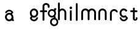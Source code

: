 SplineFontDB: 3.2
FontName: gffft
FullName: gffft
FamilyName: gffft
Weight: Regular
Copyright: Copyright (c) 2020, Terrence Curran
UComments: "2020-1-4: Created with FontForge (http://fontforge.org)"
Version: 20200203
ItalicAngle: 0
UnderlinePosition: -100
UnderlineWidth: 50
Ascent: 800
Descent: 200
InvalidEm: 0
LayerCount: 3
Layer: 0 0 "Back" 1
Layer: 1 0 "Fore" 0
Layer: 2 0 "Back 2" 1
XUID: [1021 54 -1648138554 7291]
FSType: 0
OS2Version: 0
OS2_WeightWidthSlopeOnly: 0
OS2_UseTypoMetrics: 1
CreationTime: 1578172560
ModificationTime: 1581461444
PfmFamily: 17
TTFWeight: 400
TTFWidth: 5
LineGap: 90
VLineGap: 0
OS2TypoAscent: 0
OS2TypoAOffset: 1
OS2TypoDescent: 0
OS2TypoDOffset: 1
OS2TypoLinegap: 90
OS2WinAscent: 0
OS2WinAOffset: 1
OS2WinDescent: 0
OS2WinDOffset: 1
HheadAscent: 0
HheadAOffset: 1
HheadDescent: 0
HheadDOffset: 1
OS2Vendor: 'PfEd'
MarkAttachClasses: 1
DEI: 91125
Encoding: ISO8859-1
UnicodeInterp: none
NameList: AGL For New Fonts
DisplaySize: -48
AntiAlias: 1
FitToEm: 0
WidthSeparation: 150
WinInfo: 38 19 8
BeginPrivate: 0
EndPrivate
Grid
-1007 321 m 0
 1993 321 l 1024
  Named: "x-bottom"
-1000 396 m 0
 2000 396 l 1024
  Named: "x-top"
EndSplineSet
BeginChars: 256 15

StartChar: g
Encoding: 103 103 0
Width: 356
Flags: W
HStem: -237.777 66.7773<206.204 327.924> 109.386 69.6143<112.194 234.651> 379 68.3164<112.194 234.952> 425.996 62.0039<321.377 344.638>
VStem: 5.05176 67.9482<217.724 339.474> 95.1914 71.8086<-132.768 -10.4779> 261 90.3037<429.804 484.197> 261.264 67.2796<98.3009 130.44> 273 69.9814<217.284 340.876> 367 66.1211<-132.768 -9.6325>
LayerCount: 3
Fore
SplineSet
167 -71 m 0xcc40
 167 -126 212 -171 267 -171 c 0
 322 -171 367 -126 367 -71 c 0
 367 -16 322 29 267 29 c 0
 212 29 167 -16 167 -71 c 0xcc40
73 279 m 0
 73 224 118 179 173 179 c 0
 228 179 273 224 273 279 c 0
 273 334 228 379 173 379 c 0xecc0
 118 379 73 334 73 279 c 0
261 424 m 1xee40
 261 461 l 2
 261 478 268 488 288 488 c 2
 331.318359375 488 l 2
 336.959250531 488 341.45931245 487.053929083 344.794921875 484.331054688 c 0
 348.278184629 481.487650152 350.358951492 477.104211161 351.303710938 471.953125 c 0xde40
 353.109375 462.116210938 353.106445312 451.883789062 351.299804688 442.046875 c 0
 350.353443839 436.900903762 348.274386403 432.511820245 344.79296875 429.669921875 c 0
 341.524789843 427.002091343 336.753206921 426 331.318359375 426 c 2
 321.376953125 425.99609375 l 1
 321.376953125 360.615234375 l 1
 335.3828125 335.53125 342.981445312 306.570958002 342.981445312 275.954101562 c 0xdcc0
 342.981445312 234.390395874 328.290250262 196.854796504 303.754882812 167.983398438 c 1
 316.265995264 153.241581997 328.543385318 133.46979852 328.543385318 110.595691297 c 0
 328.543385318 103.681700343 327.421688824 96.4842724647 324.845703125 89.056640625 c 1
 388.467773438 64.353515625 433.12109375 1.253951373 433.12109375 -71.208984375 c 0
 433.12109375 -164.678710938 358.82421875 -237.77734375 265.354492188 -237.77734375 c 0
 171.884765625 -237.77734375 95.19140625 -164.678710938 95.19140625 -71.208984375 c 0
 95.19140625 12.3317074021 156.505859375 83.326171875 236.255859375 97.4892578125 c 1
 255.621629027 101.335827265 261.263815157 110.498250212 261.263815157 119.600834452 c 0xdd40
 261.263815157 123.538959761 260.207734575 127.465884713 258.75 130.946289062 c 1
 234.231455238 117.184995597 205.745972508 109.385742188 175.21484375 109.385742188 c 0
 81.7451171875 109.385742188 5.0517578125 182.484375 5.0517578125 275.954101562 c 0
 5.0517578125 369.424804688 81.7451171875 447.31640625 175.21484375 447.31640625 c 0
 200.948633762 447.31640625 233 441 261 424 c 1xee40
EndSplineSet
Validated: 1
EndChar

StartChar: f
Encoding: 102 102 1
Width: 318
Flags: W
HStem: 321 75<10.2656 115 190 302.578> 621 75<203.278 315.485>
VStem: 115 75<-28.5781 321 396 606.406> 328 75<501.422 605.755>
LayerCount: 3
Fore
SplineSet
189 579 m 1
 190 396 l 1
 267 396 l 2
 292 396 305 383 305 358 c 0
 305 333 292 321 267 321 c 2
 190 321 l 1
 190 7 l 6
 190 -18 177 -31 152 -31 c 4
 127 -31 115 -18 115 7 c 6
 115 321 l 1
 45 321 l 2
 20 321 8 333 8 358 c 0
 8 383 20 396 45 396 c 2
 115 396 l 1
 115 576 l 2
 115 605 129 633 157 658 c 0
 185 683 217 696 253 696 c 0
 290 696 324 686 353 665 c 0
 386 642 403 612 403 574 c 2
 403 537 l 2
 403 512 390 499 365 499 c 0
 340 499 328 512 328 537 c 2
 328 574 l 2
 328 585 322 595 310 604 c 0
 295 615 276 621 253 621 c 0
 229 621 196 602 189 579 c 1
EndSplineSet
Validated: 1
EndChar

StartChar: t
Encoding: 116 116 2
Width: 364
InSpiro: 1
Flags: HW
HStem: 321 75<27.3668 137.102 213.102 319.68>
VStem: 137.102 75<32.543 321 396 503.734> 257.102 62<32.543 106.56>
LayerCount: 3
Fore
SplineSet
319.100585938 51 m 2
 319.100585938 -54 134.220703125 -54 135.100585938 51 c 2
 137.100585938 321 l 1
 62.1005859375 321 l 2
 37.1005859375 321 25.1005859375 333 25.1005859375 358 c 0
 25.1005859375 383 37.1005859375 396 62.1005859375 396 c 2
 138.100585938 396 l 1
 137.100585938 469 l 2
 137.100585938 494 149.100585938 506 174.100585938 506 c 0
 199.100585938 506 212.100585938 494 212.100585938 469 c 2
 213.100585938 396 l 1
 284.100585938 396 l 2
 309.100585938 396 322.100585938 383 322.100585938 358 c 0
 322.100585938 333 309.100585938 321 284.100585938 321 c 2
 212.100585938 321 l 1
 211.100585938 52 l 2
 210.985351562 24 257.100585938 24 257.100585938 52 c 2
 257.100585938 92 l 2
 257.100585938 121.98046875 319.100585938 122 319.100585938 92 c 2
 319.100585938 51 l 2
  Spiro
    319.102 51 ]
    271.285 -18.965 o
    182.333 -18.965 o
    135.102 51 [
    137.102 321 v
    62.1012 321 ]
    41.4139 325.029 o
    29.1301 337.313 o
    25.1012 358 o
    29.1301 378.946 o
    41.4139 391.712 o
    62.1012 396 [
    138.102 396 v
    137.102 469 ]
    141.131 489.687 o
    153.415 501.971 o
    174.102 506 o
    195.048 501.971 o
    207.814 489.687 o
    212.102 469 [
    213.102 396 v
    284.102 396 ]
    305.048 391.712 o
    317.814 378.946 o
    322.102 358 o
    317.814 337.313 o
    305.048 325.029 o
    284.102 321 [
    212.102 321 v
    211.102 52 ]
    222.956 33.3427 o
    245.171 33.3427 o
    257.102 52 [
    257.102 92 ]
    273.149 111.981 o
    303.055 111.986 o
    319.102 92 [
    0 0 z
  EndSpiro
EndSplineSet
EndChar

StartChar: b
Encoding: 98 98 3
Width: 521
VWidth: 0
Flags: W
LayerCount: 3
Fore
Validated: 1
EndChar

StartChar: l
Encoding: 108 108 4
Width: 224
Flags: HW
VStem: 75 75<-28.578 7 659 694.578>
LayerCount: 3
Fore
SplineSet
75 7 m 2
 75 -18 87 -31 112 -31 c 0
 137 -31 150.043945312 -17.9990234375 150 7 c 2
 150 659 l 2
 150 684 137 697 112 697 c 0
 87 697 75 684 75 659 c 2
 75 7 l 2
EndSplineSet
EndChar

StartChar: i
Encoding: 105 105 5
Width: 241
Flags: HW
HStem: 450 106<78.6089 163.391>
VStem: 68 106<460.609 545.391> 83 75<-28.578 7 369 404.578>
LayerCount: 3
Fore
SplineSet
68 503 m 0xc0
 68 532 92 556 121 556 c 0
 150 556 174 532 174 503 c 0
 174 474 150 450 121 450 c 0
 92 450 68 474 68 503 c 0xc0
83 7 m 2xa0
 83 -18 95 -31 120 -31 c 0
 145 -31 158.043945312 -17.9990234375 158 7 c 2
 158 369 l 2
 158 394 145 407 120 407 c 0
 95 407 83 394 83 369 c 2
 83 7 l 2xa0
EndSplineSet
EndChar

StartChar: e
Encoding: 101 101 6
Width: 482
Flags: HW
HStem: -32 67<174.238 302.206> 108 69<179.987 301.164> 381 69<177.893 301.164>
VStem: 71 67<216.51 340.164> 342 69<75.5567 116.966 216.754 340.164>
LayerCount: 3
Fore
SplineSet
124 154 m 1
 92.5 184.84375 71 232.352539062 71 280 c 0
 71 374 147 450 241 450 c 0
 335 450 411 374 411 280 c 0
 411 186 335 108 241 108 c 0
 228.388671875 108 199 106 182 119 c 1
 149 89 l 1
 175 48 208.8125 35 240 35 c 0
 289.456054688 35 331.112304688 70.876953125 340.172851562 117.834960938 c 9
 409.715820312 116.965820312 l 1
 399.37890625 32.91796875 327.876953125 -32 241 -32 c 0
 157.828125 -32 83 32 70 100 c 1
 124 154 l 1
143.129882812 278.66796875 m 4
 143.129882812 225.327148438 186.9453125 181.512695312 240.28515625 181.512695312 c 4
 293.625 181.512695312 337.440429688 225.327148438 337.440429688 278.66796875 c 4
 337.440429688 332.0078125 293.625 375.822265625 240.28515625 375.822265625 c 4
 186.9453125 375.822265625 143.129882812 332.0078125 143.129882812 278.66796875 c 4
EndSplineSet
EndChar

StartChar: r
Encoding: 114 114 7
Width: 397
Flags: W
HStem: 376.147 73.8525<181.469 302.197>
VStem: 71 75<-27.5781 338.496>
LayerCount: 3
Fore
SplineSet
379 379 m 1
 393.736328125 358.805664062 394.194043186 335.737091045 374 321 c 0
 353.842395808 306.289501192 329 317 322.221679688 330.094726562 c 1
 309 358 274.373569325 376.147460938 240.21484375 376.147460938 c 0
 188.541992188 376.147460938 146 333.702148438 146 282.030273438 c 1
 146 8 l 2
 146 -17 133 -30 108 -30 c 0
 83 -30 71 -17 71 8 c 2
 71 280 l 1
 71 374 147 450 241 450 c 0
 299.899664495 450 348.50390625 424.409179688 379 379 c 1
EndSplineSet
EndChar

StartChar: E
Encoding: 69 69 8
Width: 1000
VWidth: 0
Flags: W
LayerCount: 3
EndChar

StartChar: n
Encoding: 110 110 9
Width: 482
Flags: W
HStem: -32 67<174.238 302.206> 108 69<179.987 301.164> 381 69<177.893 301.164>
VStem: 71 67<216.51 340.164> 342 69<75.5567 116.966 216.754 340.164>
LayerCount: 3
Fore
SplineSet
124 154 m 5
 92.5 184.84375 71 232.352539062 71 280 c 0
 71 374 147 450 241 450 c 0
 335 450 411 374 411 280 c 0
 411 186 335 108 241 108 c 0
 228.388671875 108 199 106 182 119 c 1
 149 89 l 1
 175 48 208.8125 35 240 35 c 0
 289.456054688 35 331.112304688 70.876953125 340.172851562 117.834960938 c 9
 409.715820312 116.965820312 l 1
 399.37890625 32.91796875 327.876953125 -32 241 -32 c 0
 157.828125 -32 83 32 70 100 c 5
 124 154 l 5
138 279 m 0
 138 223 184 177 240 177 c 0
 296 177 342 223 342 279 c 0
 342 335 296 381 240 381 c 0
 184 381 138 335 138 279 c 0
EndSplineSet
EndChar

StartChar: n
Encoding: 110 110 10
Width: 482
Flags: HW
HStem: 376.147 73.8525<181.469 300.064>
VStem: 71 75<-26.0312 338.496> 336 75<-39.5781 338.496>
LayerCount: 3
Fore
SplineSet
336 282.030273438 m 1
 336 333.702148438 291.885742188 376.147460938 240.21484375 376.147460938 c 0
 188.541992188 376.147460938 146 333.702148438 146 282.030273438 c 1
 146 8 l 2
 146 -17 133 -30 108 -30 c 0
 83 -30 71 -17 71 8 c 2
 71 280 l 1
 71 374 147 450 241 450 c 0
 335 450 411 374 411 280 c 1
 411 8 l 2
 411 -17 398 -30 373 -30 c 0
 348 -30 336 -17 336 8 c 2
 336 282.030273438 l 1
EndSplineSet
EndChar

StartChar: s
Encoding: 115 115 11
Width: 482
Flags: HW
HStem: -32 67<174.238 302.206> 108 69<179.987 301.164> 381 69<177.893 301.164>
VStem: 71 67<216.51 340.164> 342 69<75.5567 116.966 216.754 340.164>
LayerCount: 3
Fore
SplineSet
322.505859375 322.124023438 m 17
 306.455381275 353.869266397 273.471191074 375.822265625 235.71484375 375.822265625 c 0
 182.375 375.822265625 138.559570312 332.0078125 138.559570312 278.66796875 c 0
 138.559570312 225.327148438 182.375 181.512695312 235.71484375 181.512695312 c 0
 260.823485642 181.512695312 283.821289062 191.221679688 301.1328125 207.0625 c 1
 406 100 l 1
 393 32 318.171875 -32 235 -32 c 0
 148.123046875 -32 76.62109375 32.91796875 66.2841796875 116.965820312 c 1
 135.827148438 117.834960938 l 17
 144.887695312 70.876953125 186.543945312 35 236 35 c 0
 267.1875 35 301 48 327 89 c 1
 298 121 l 1
 276 107 247.611328125 108 235 108 c 0
 141 108 65 186 65 280 c 0
 65 374 141 450 235 450 c 0
 300.004330043 450 356.400677669 413.65518535 385.008040783 360.146558143 c 1
 322.505859375 322.124023438 l 17
EndSplineSet
EndChar

StartChar: m
Encoding: 109 109 12
Width: 706
Flags: HW
HStem: 376.147 73.8525<181.469 300.064>
VStem: 71 75<-26.0312 338.496> 336 75<-39.5781 338.496>
LayerCount: 3
Fore
SplineSet
411 282 m 1
 411 333.702148438 453.541992188 376.147460938 505.21484375 376.147460938 c 0
 556.885742188 376.147460938 601 333.702148438 601 282.030273438 c 1
 601 8 l 2
 601 -17 613 -30 638 -30 c 0
 663 -30 676 -17 676 8 c 2
 676 280 l 1
 676 374 600 450 506 450 c 0
 452.417334434 450 404.584960938 425.325195312 373.442382812 386.678710938 c 1
 342.299895238 425.313758087 294.573318372 450 241 450 c 0
 147 450 71 374 71 280 c 1
 71 8 l 2
 71 -17 83 -30 108 -30 c 0
 133 -30 146 -17 146 8 c 2
 146 282.030273438 l 1
 146 333.702148438 188.541992188 376.147460938 240.21484375 376.147460938 c 0
 291.885742188 376.147460938 336 333.702148438 336 282.030273438 c 1
 336 8 l 2
 336 -17 348 -30 373 -30 c 0
 398 -30 411 -17 411 8 c 2
 411 282 l 1
EndSplineSet
EndChar

StartChar: a
Encoding: 97 97 13
Width: 482
Flags: HW
HStem: -32 67<174.238 302.206> 108 69<179.987 301.164> 381 69<177.893 301.164>
VStem: 71 67<216.51 340.164> 342 69<75.5567 116.966 216.754 340.164>
LayerCount: 3
Fore
SplineSet
390.663085938 118.912109375 m 1
 391 53 l 1
 400.94140625 52.99609375 l 2
 406.375976562 52.99609375 411.147460938 51.994140625 414.416015625 49.326171875 c 0
 417.897460938 46.484375 419.9765625 42.0947265625 420.922851562 36.94921875 c 0
 422.729492188 27.1123046875 422.732421875 16.8798828125 420.926757812 7.04296875 c 0
 419.982421875 1.8916015625 417.901367188 -2.4912109375 414.41796875 -5.3349609375 c 0
 411.08203125 -8.0576171875 406.58203125 -9.00390625 400.94140625 -9.00390625 c 2
 357.623046875 -9.00390625 l 2
 337.623046875 -9.00390625 330.6875 2.99609375 330.623046875 17.99609375 c 2
 330.522460938 41.36328125 l 1
 338 64 368 150 390.663085938 118.912109375 c 1
342 277 m 1
 373.5 246.15625 395 198.647460938 395 151 c 0
 395 57 319 -19 225 -19 c 0
 131 -19 55 57 55 151 c 0
 55 245 131 323 225 323 c 0
 237.611328125 323 267 325 284 312 c 1
 317 342 l 1
 291 383 257.1875 396 226 396 c 0
 176.543945312 396 134.887695312 360.123046875 125.827148438 313.165039062 c 9
 56.2841796875 314.034179688 l 1
 66.62109375 398.08203125 138.123046875 463 225 463 c 0
 308.171875 463 383 399 396 331 c 1
 342 277 l 1
322.870117188 152.33203125 m 0
 322.870117188 205.672851562 279.0546875 249.487304688 225.71484375 249.487304688 c 0
 172.375 249.487304688 128.559570312 205.672851562 128.559570312 152.33203125 c 0
 128.559570312 98.9921875 172.375 55.177734375 225.71484375 55.177734375 c 0
 279.0546875 55.177734375 322.870117188 98.9921875 322.870117188 152.33203125 c 0
EndSplineSet
EndChar

StartChar: h
Encoding: 104 104 14
Width: 482
Flags: HWO
VStem: 75 75<-28.578 7 659 694.578>
LayerCount: 3
Fore
SplineSet
71 8 m 2
 71 -17 83 -30 108 -30 c 0
 133 -30 146 -17 146 8 c 2
 146 282.030273438 l 1
 146 333.702148438 188.541992188 376.147460938 240.21484375 376.147460938 c 0
 291.885742188 376.147460938 336 333.702148438 336 282.030273438 c 1
 336 8 l 2
 336 -17 348 -30 373 -30 c 0
 398 -30 411 -17 411 8 c 2
 411 280 l 1
 411 374 335 450 241 450 c 0
 205.832407445 450 171 438 146 411.19140625 c 1
 146 659 l 2
 146 684 133 697 108 697 c 0
 83 697 71 684 71 659 c 2
 71 8 l 2
EndSplineSet
EndChar
EndChars
EndSplineFont
